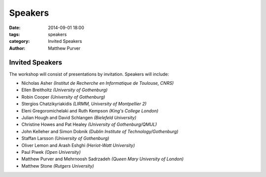 ========
Speakers
========

:date: 2014-09-01 18:00
:tags: speakers
:category: Invited Speakers
:author: Matthew Purver


Invited Speakers
================

The workshop will consist of presentations by invitation. Speakers will include:

* Nicholas Asher *(Institut de Recherche en Informatique de Toulouse, CNRS)*
* Ellen Breitholtz *(University of Gothenburg)*
* Robin Cooper *(University of Gothenburg)*
* Stergios Chatzikyriakidis *(LIRMM, University of Montpellier 2)*
* Eleni Gregoromichelaki and Ruth Kempson *(King's College London)*
* Julian Hough and David Schlangen  *(Bielefeld University)*
* Christine Howes and Pat Healey   *(University of Gothenburg/QMUL)*
* John Kelleher and Simon Dobnik  *(Dublin Institute of Technology/Gothenburg)*
* Staffan Larsson  *(University of Gothenburg)*
* Oliver Lemon and Arash Eshghi *(Heriot-Watt University)*
* Paul Piwek *(Open University)*
* Matthew Purver and Mehrnoosh Sadrzadeh *(Queen Mary University of London)*
* Matthew Stone *(Rutgers University)*
